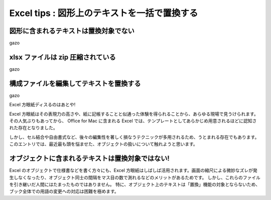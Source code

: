 =====================================================
 Excel tips : 図形上のテキストを一括で置換する
=====================================================


図形に含まれるテキストは置換対象でない
============================================

gazo


xlsx ファイルは zip 圧縮されている
==================================

gazo


構成ファイルを編集してテキストを置換する
=============================================

gazo










Excel 方眼紙ディスるのはあとや!


Excel 方眼紙はその表現力の高さや、紙に記帳することと似通った体験を得られることから、あらゆる現場で見うけられます。
その人気ぶりもあってから、 Office for Mac に含まれる Excel では、テンプレートとしてあらかじめ用意されるほどに認知された存在となりました。

しかし、セル結合や自由書式など、後々の編集性を著しく損なうテクニックが多用されるため、うとまれる存在でもあります。
このエントリでは、最近最も頭を悩ませた、オブジェクトの扱いについて触れようと思います。


オブジェクトに含まれるテキストは置換対象ではない!
=================================================

Excel のオブジェクトで仕様書などを書く方々にも、Excel 方眼紙はしばしば活用されます。画面の縮尺による微妙なズレが発生しなくなったり、オブジェクト同士の間隔をマス目の数で測れるなどのメリットがあるためです。
しかし、これらのファイルを引き継いだ人間にはたまったものではありません。
特に、オブジェクト上のテキストは「置換」機能の対象とならないため、ブック全体での用語の変更への対応は困難を極めます。








.. author:: default
.. categories:: tips
.. tags:: excel
.. comments::
